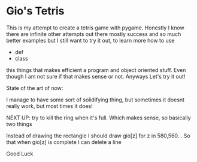 * Gio's Tetris 
This is my attempt to create a tetris game with
pygame. Honestly I know there are infinite other
attempts out there mostly success and so much
better examples but I still want to try it out, to
learn more how to use 

- def
- class

this things that makes efficient a program and
object oriented stuff. Even though I am not sure
if that makes sense or not. 
Anyways
Let's try it out!

State of the art of now: 

I manage to have some sort of solidifying thing,
but sometimes it doesnt really work, but most
times it does!

NEXT UP: try to kill the ring when it's full.
Which makes sense, so basically two things


Instead of drawing the rectangle I should draw
gio[z] for z in 580,560...
So that when gio[z] is complete I can delete a line



Good Luck



